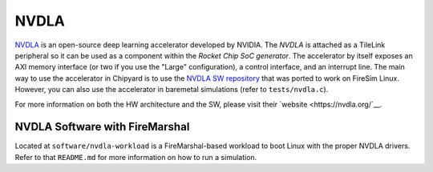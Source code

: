NVDLA
====================================

`NVDLA <https://nvdla.org/>`__ is an open-source deep learning accelerator developed by NVIDIA.
The `NVDLA` is attached as a TileLink peripheral so it can be used as a component within the `Rocket Chip SoC generator`.
The accelerator by itself exposes an AXI memory interface (or two if you use the "Large" configuration), a control interface, and an interrupt line.
The main way to use the accelerator in Chipyard is to use the `NVDLA SW repository <https://github.com/ucb-bar/nvdla-sw>`__ that was ported to work on FireSim Linux.
However, you can also use the accelerator in baremetal simulations (refer to ``tests/nvdla.c``).

For more information on both the HW architecture and the SW, please visit their `website <https://nvdla.org/`__.

NVDLA Software with FireMarshal
-------------------------------

Located at ``software/nvdla-workload`` is a FireMarshal-based workload to boot Linux with the proper NVDLA drivers.
Refer to that ``README.md`` for more information on how to run a simulation.
